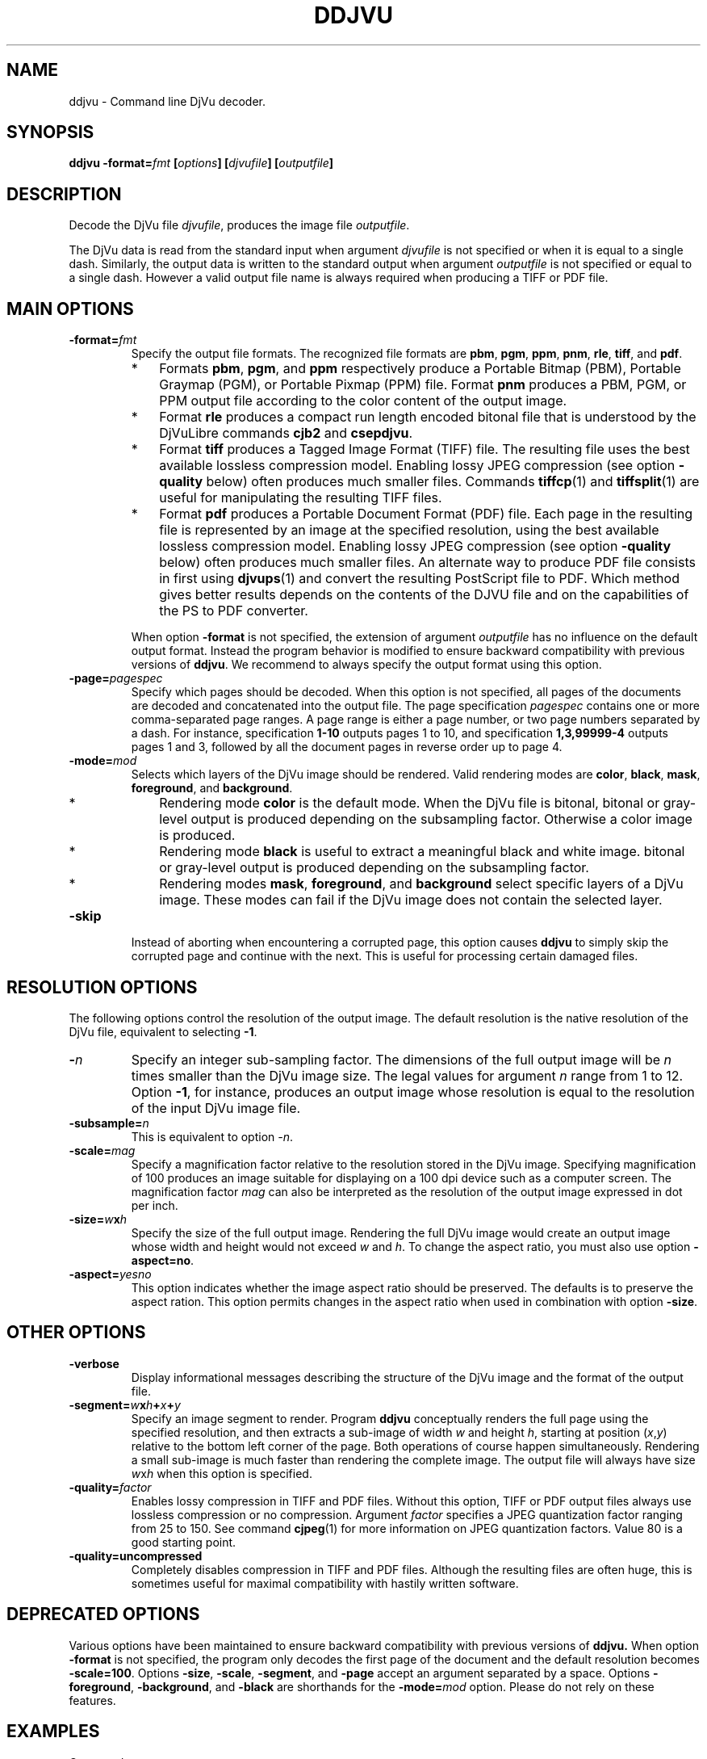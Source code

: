 .\" Copyright (c) 2001-2003 Leon Bottou, Yann Le Cun, Patrick Haffner,
.\" Copyright (c) 2001 AT&T Corp., and Lizardtech, Inc.
.\"
.\" This is free documentation; you can redistribute it and/or
.\" modify it under the terms of the GNU General Public License as
.\" published by the Free Software Foundation; either version 2 of
.\" the License, or (at your option) any later version.
.\"
.\" The GNU General Public License's references to "object code"
.\" and "executables" are to be interpreted as the output of any
.\" document formatting or typesetting system, including
.\" intermediate and printed output.
.\"
.\" This manual is distributed in the hope that it will be useful,
.\" but WITHOUT ANY WARRANTY; without even the implied warranty of
.\" MERCHANTABILITY or FITNESS FOR A PARTICULAR PURPOSE.  See the
.\" GNU General Public License for more details.
.\"
.\" You should have received a copy of the GNU General Public
.\" License along with this manual. Otherwise check the web site
.\" of the Free Software Foundation at http://www.fsf.org.
.TH DDJVU 1 "10/19/2002" "DjVuLibre-3.5" "DjVuLibre-3.5"
.SH NAME
ddjvu \- Command line DjVu decoder.

.SH SYNOPSIS
.BI "ddjvu -format=" "fmt" " [" "options" "] [" "djvufile" "] [" "outputfile" "]"

.SH DESCRIPTION

Decode the DjVu file
.IR "djvufile" ,
produces the image file
.IR "outputfile" .

The DjVu data is read from the standard input when argument 
.IR "djvufile"
is not specified or when it is equal to a single dash.
Similarly, the output data is written to the standard output
when argument 
.IR "outputfile"
is not specified or equal to a single dash.
However a valid output file name is always required when producing a
TIFF or PDF file.


.SH MAIN OPTIONS
.TP
.BI "-format=" "fmt"
Specify the output file formats.
The recognized file formats are
.BR "pbm" ,
.BR "pgm" ,
.BR "ppm" ,
.BR "pnm" ,
.BR "rle" ,
.BR "tiff" ,
and
.BR "pdf" .
.RS
.IP "*" 3
Formats 
.BR "pbm" ,
.BR "pgm" ,
and
.BR "ppm"
respectively produce a Portable Bitmap (PBM),
Portable Graymap (PGM),
or Portable Pixmap (PPM) file.
Format 
.B "pnm"
produces a PBM, PGM, or PPM 
output file according to the color content
of the output image.
.IP "*"
Format
.B "rle"
produces a compact run length encoded bitonal file
that is understood by the DjVuLibre commands
.BR "cjb2" 
and 
.BR "csepdjvu" .
.IP "*"
Format
.B "tiff"
produces a Tagged Image Format (TIFF) file.
The resulting file uses the best available 
lossless compression model.
Enabling lossy JPEG compression (see option 
.BI "-quality"
below) often produces much smaller files.
Commands 
.BR tiffcp (1)
and 
.BR tiffsplit (1)
are useful for manipulating the resulting 
TIFF files.
.IP "*"
Format
.B "pdf"
produces a Portable Document Format (PDF) file.
Each page in the resulting file is represented
by an image at the specified resolution,
using the best available lossless compression model.
Enabling lossy JPEG compression (see option 
.BI "-quality"
below) often produces much smaller files.
An alternate way to produce PDF 
file consists in first using
.BR djvups (1)
and convert the resulting PostScript file to PDF.
Which method gives better results depends
on the contents of the DJVU file and on the
capabilities of the PS to PDF converter.
.RE
.TP
.B ""
When option
.B "-format"
is not specified, 
the extension of argument
.I "outputfile"
has no influence on the default output format.
Instead the program behavior is modified to 
ensure backward compatibility with previous 
versions of 
.BR "ddjvu" .
We recommend to always specify the output
format using this option.
.TP
.BI "-page=" "pagespec"
Specify which pages should be decoded.
When this option is not specified,
all pages of the documents are decoded
and concatenated into the output file.
The page specification
.I pagespec 
contains one or more comma-separated page ranges.
A page range is either a page number, 
or two page numbers separated by a dash.
For instance, specification
.BR "1-10" 
outputs pages 1 to 10, and specification
.BR "1,3,99999-4"
outputs pages 1 and 3, followed by all the document
pages in reverse order up to page 4.
.TP
.BI "-mode=" "mod"
Selects which layers of the DjVu image should be rendered.
Valid rendering modes are 
.BR "color" ,
.BR "black" ,
.BR "mask" ,
.BR "foreground" ,
and
.BR "background" .
.RS
.IP "*" 3
Rendering mode
.BR "color" 
is the default mode.
When the DjVu file is bitonal, bitonal or gray-level output
is produced depending on the subsampling factor. 
Otherwise a color image is produced.
.IP "*"
Rendering mode
.B "black"
is useful to extract a meaningful black and white image.
bitonal or gray-level output is produced depending 
on the subsampling factor. 
.IP "*"
Rendering modes
.BR "mask" ,
.BR "foreground" ,
and
.BR "background"
select specific layers of a DjVu image.
These modes can fail if the DjVu image does 
not contain the selected layer.
.RE
.TP
.BI "-skip"
Instead of aborting when encountering a corrupted page,
this option causes
.BR ddjvu
to simply skip the corrupted page and continue with the next.
This is useful for processing certain damaged files.

.SH RESOLUTION OPTIONS
The following options control the resolution of the output image.  
The default resolution is the native resolution of the DjVu file, 
equivalent to selecting
.BR "-1" .
.TP
.BI "-" "n"
Specify an integer sub-sampling factor.  
The dimensions of the full output image will be 
.I n
times smaller than the DjVu image size.
The legal values for argument
.I n
range from 1 to 12.  Option
.BR -1 ,
for instance, produces an output image whose resolution
is equal to the resolution of the input DjVu image file.
.TP
.BI "-subsample=" "n"
This is equivalent to option
.IR "-n" .
.TP
.BI "-scale=" "mag"
Specify a magnification factor relative to the resolution stored 
in the DjVu image.  Specifying magnification of 100 produces an image 
suitable for displaying on a 100 dpi device such as a computer screen.  
The magnification factor
.I "mag"
can also be interpreted as the resolution
of the output image expressed in dot per inch.
.TP
.BI "-size=" "w" "x" "h"
Specify the size of the full output image.
Rendering the full DjVu image would create an 
output image whose width and height would not exceed
.IR "w"
and 
.IR "h" .
To change the aspect ratio, you must also use option
.BR "-aspect=no" .
.TP
.BI "-aspect=" yesno
This option indicates whether the image aspect ratio
should be preserved.  The defaults is to preserve the
aspect ration. This option permits changes in the aspect ratio
when used in combination with option
.BR "-size" .

.SH OTHER OPTIONS
.TP
.BI "-verbose"
Display informational messages describing the 
structure of the DjVu image and the format
of the output file.
.TP
.BI "-segment=" "w" "x" "h" "+" "x" "+" "y"
Specify an image segment to render. 
Program
.B ddjvu
conceptually renders the full page using the specified resolution, 
and then extracts a sub-image of width
.I w 
and height
.IR h ,
starting at position 
.IR "" ( x , y )
relative to the bottom left corner of the page.
Both operations of course happen simultaneously.  Rendering a small
sub-image is much faster than rendering the complete image.  
The output file will always have size
.IR w x h 
when this option is specified.
.TP
.BI "-quality=" "factor"
Enables lossy compression in TIFF and PDF files.
Without this option, TIFF or PDF output files always 
use lossless compression or no compression.  
Argument 
.I factor
specifies a JPEG quantization factor 
ranging from 25 to 150. See command 
.BR cjpeg (1)
for more information on JPEG quantization factors.
Value 80 is a good starting point.
.TP
.B "-quality=uncompressed"
Completely disables compression in TIFF and PDF files.
Although the resulting files are often huge,
this is sometimes useful for maximal compatibility
with hastily written software.

.SH DEPRECATED OPTIONS

Various options have been maintained to ensure
backward compatibility with previous versions of
.BR ddjvu.  
When option
.BR -format
is not specified, 
the program only decodes the first page of the document
and the default resolution becomes
.BR -scale=100 .
Options 
.BR -size ,
.BR -scale ,
.BR -segment ,
and
.BR -page 
accept an argument separated by a space.
Options
.BR -foreground ,
.BR -background ,
and
.BR -black
are shorthands for the 
.BI -mode= mod
option.
Please do not rely on these features.


.SH EXAMPLES
Command
.IP "" 3
.BI "ddjvu -format=tiff " "myfile.djvu" " " "myfile.tif"
.PP
decodes all pages and produces a multipage TIFF file.

Command
.IP "" 3
.BI "ddjvu -format=ppm -page=1 -size=100x100 " "myfile.djvu" " -"
.PP
produces a thumbnail for the first page of a document and 
outputs it as a PPM file on the standard output.

.SH CREDITS
The new version of this program was written 
by L\('eon Bottou <leonb@users.sourceforge.net>.

This program includes code derived from program
.BR tiff2pdf ,
written by Ross Finlayson and 
released under a BSD license.

.SH SEE ALSO
.BR djvu (1),
.BR djview (1),
.BR pnm (5),
.BR pbm (5),
.BR pgm (5),
.BR ppm (5),
.BR cjpeg (1),
.BR tiffsplit (1),
.BR tiffcp (1)
